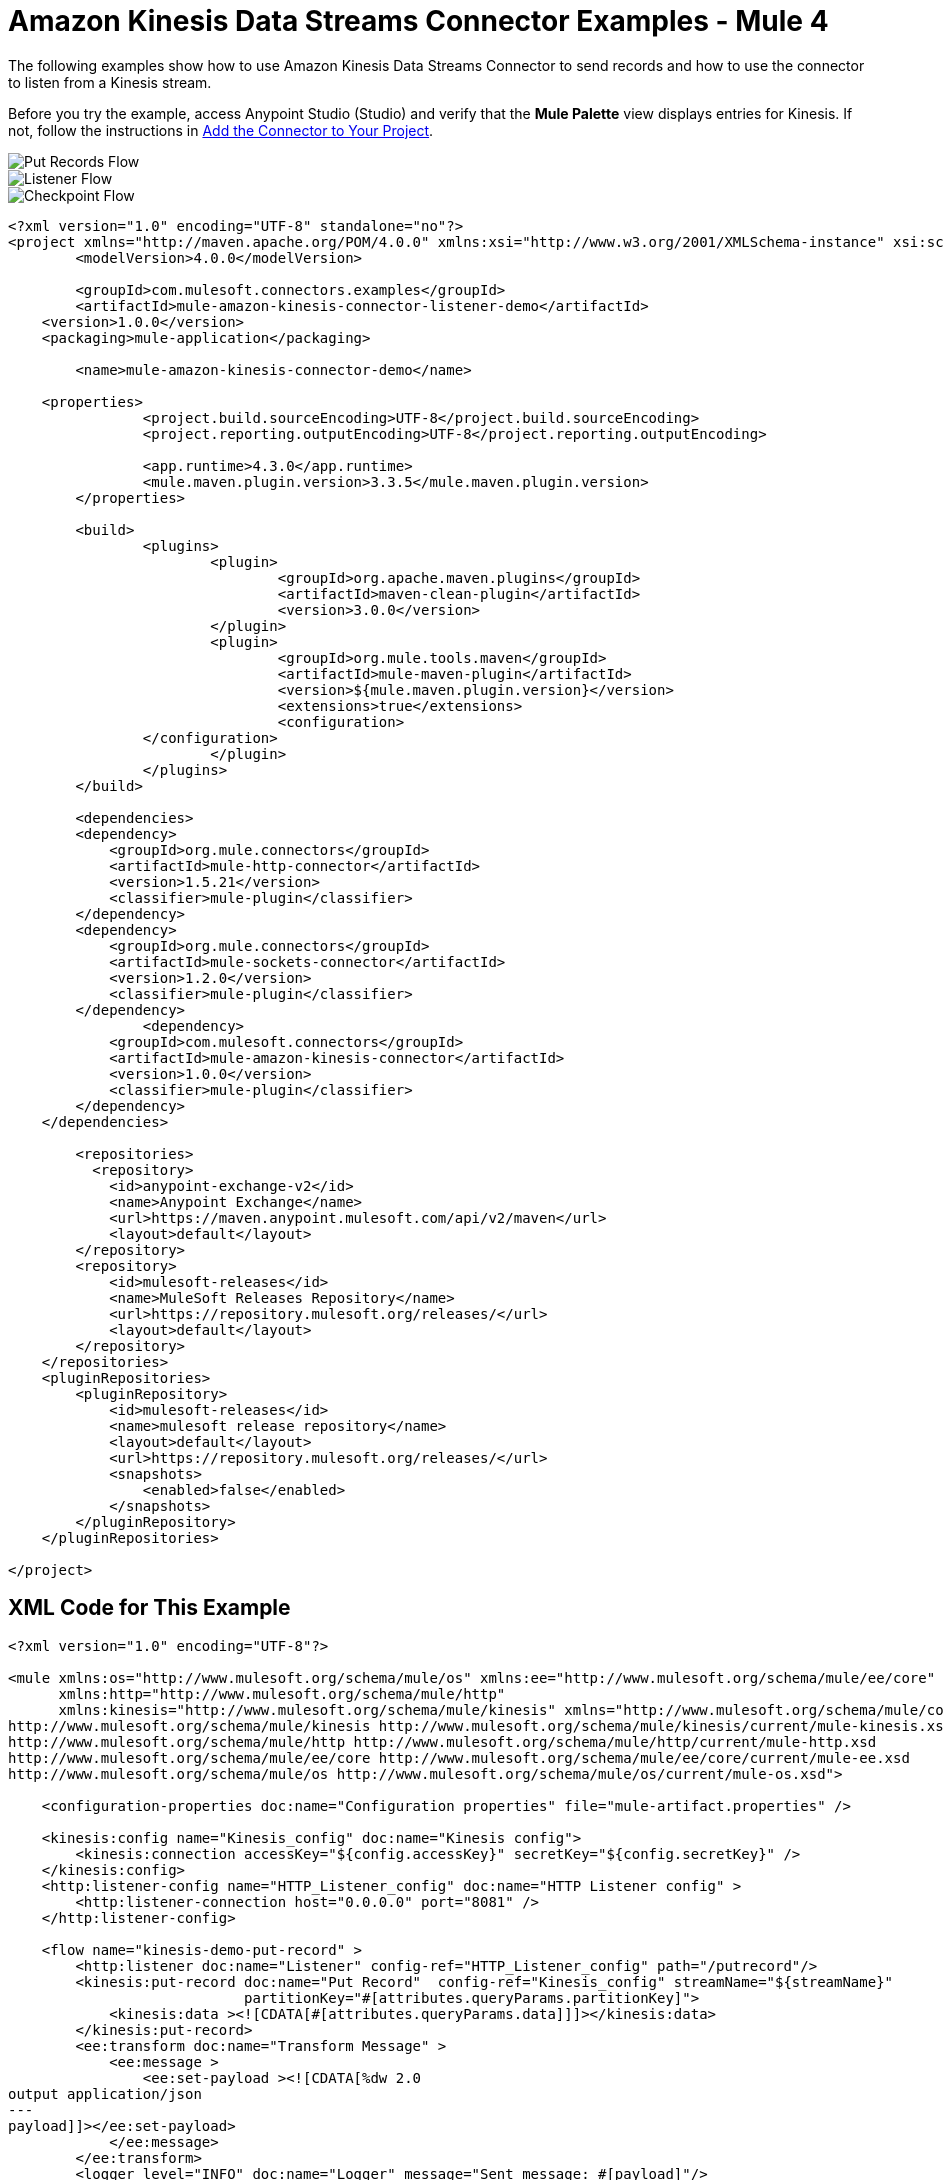 = Amazon Kinesis Data Streams Connector Examples - Mule 4

The following examples show how to use Amazon Kinesis Data Streams Connector to send records and how to use the connector to listen from a Kinesis stream.

Before you try the example, access Anypoint Studio (Studio) and verify that the *Mule Palette* view displays entries for Kinesis. If not, follow the instructions in xref:amazon-kinesis-connector-studio.adoc#add-connector-to-project[Add the Connector to Your Project].

image::amazon-kinesis-example-put-record.png[Put Records Flow]
image::amazon-kinesis-example-listener.png[Listener Flow]
image::amazon-kinesis-example-checkpoint.png[Checkpoint Flow]

[source,xml,linenums]
----
<?xml version="1.0" encoding="UTF-8" standalone="no"?>
<project xmlns="http://maven.apache.org/POM/4.0.0" xmlns:xsi="http://www.w3.org/2001/XMLSchema-instance" xsi:schemaLocation="http://maven.apache.org/POM/4.0.0 http://maven.apache.org/maven-v4_0_0.xsd">
	<modelVersion>4.0.0</modelVersion>

	<groupId>com.mulesoft.connectors.examples</groupId>
	<artifactId>mule-amazon-kinesis-connector-listener-demo</artifactId>
    <version>1.0.0</version>
    <packaging>mule-application</packaging>

	<name>mule-amazon-kinesis-connector-demo</name>

    <properties>
		<project.build.sourceEncoding>UTF-8</project.build.sourceEncoding>
		<project.reporting.outputEncoding>UTF-8</project.reporting.outputEncoding>

		<app.runtime>4.3.0</app.runtime>
		<mule.maven.plugin.version>3.3.5</mule.maven.plugin.version>
	</properties>

	<build>
		<plugins>
			<plugin>
				<groupId>org.apache.maven.plugins</groupId>
				<artifactId>maven-clean-plugin</artifactId>
				<version>3.0.0</version>
			</plugin>
			<plugin>
				<groupId>org.mule.tools.maven</groupId>
				<artifactId>mule-maven-plugin</artifactId>
				<version>${mule.maven.plugin.version}</version>
				<extensions>true</extensions>
				<configuration>
                </configuration>
			</plugin>
		</plugins>
	</build>

	<dependencies>
        <dependency>
            <groupId>org.mule.connectors</groupId>
            <artifactId>mule-http-connector</artifactId>
            <version>1.5.21</version>
            <classifier>mule-plugin</classifier>
        </dependency>
        <dependency>
            <groupId>org.mule.connectors</groupId>
            <artifactId>mule-sockets-connector</artifactId>
            <version>1.2.0</version>
            <classifier>mule-plugin</classifier>
        </dependency>
		<dependency>
            <groupId>com.mulesoft.connectors</groupId>
            <artifactId>mule-amazon-kinesis-connector</artifactId>
            <version>1.0.0</version>
            <classifier>mule-plugin</classifier>
        </dependency>
    </dependencies>

	<repositories>
          <repository>
            <id>anypoint-exchange-v2</id>
            <name>Anypoint Exchange</name>
            <url>https://maven.anypoint.mulesoft.com/api/v2/maven</url>
            <layout>default</layout>
        </repository>
        <repository>
            <id>mulesoft-releases</id>
            <name>MuleSoft Releases Repository</name>
            <url>https://repository.mulesoft.org/releases/</url>
            <layout>default</layout>
        </repository>
    </repositories>
    <pluginRepositories>
        <pluginRepository>
            <id>mulesoft-releases</id>
            <name>mulesoft release repository</name>
            <layout>default</layout>
            <url>https://repository.mulesoft.org/releases/</url>
            <snapshots>
                <enabled>false</enabled>
            </snapshots>
        </pluginRepository>
    </pluginRepositories>

</project>
----

== XML Code for This Example

[source,xml,linenums]
----
<?xml version="1.0" encoding="UTF-8"?>

<mule xmlns:os="http://www.mulesoft.org/schema/mule/os" xmlns:ee="http://www.mulesoft.org/schema/mule/ee/core"
      xmlns:http="http://www.mulesoft.org/schema/mule/http"
      xmlns:kinesis="http://www.mulesoft.org/schema/mule/kinesis" xmlns="http://www.mulesoft.org/schema/mule/core" xmlns:doc="http://www.mulesoft.org/schema/mule/documentation" xmlns:xsi="http://www.w3.org/2001/XMLSchema-instance" xsi:schemaLocation="http://www.mulesoft.org/schema/mule/core http://www.mulesoft.org/schema/mule/core/current/mule.xsd
http://www.mulesoft.org/schema/mule/kinesis http://www.mulesoft.org/schema/mule/kinesis/current/mule-kinesis.xsd
http://www.mulesoft.org/schema/mule/http http://www.mulesoft.org/schema/mule/http/current/mule-http.xsd
http://www.mulesoft.org/schema/mule/ee/core http://www.mulesoft.org/schema/mule/ee/core/current/mule-ee.xsd
http://www.mulesoft.org/schema/mule/os http://www.mulesoft.org/schema/mule/os/current/mule-os.xsd">

    <configuration-properties doc:name="Configuration properties" file="mule-artifact.properties" />

    <kinesis:config name="Kinesis_config" doc:name="Kinesis config">
        <kinesis:connection accessKey="${config.accessKey}" secretKey="${config.secretKey}" />
    </kinesis:config>
    <http:listener-config name="HTTP_Listener_config" doc:name="HTTP Listener config" >
        <http:listener-connection host="0.0.0.0" port="8081" />
    </http:listener-config>

    <flow name="kinesis-demo-put-record" >
        <http:listener doc:name="Listener" config-ref="HTTP_Listener_config" path="/putrecord"/>
        <kinesis:put-record doc:name="Put Record"  config-ref="Kinesis_config" streamName="${streamName}"
                            partitionKey="#[attributes.queryParams.partitionKey]">
            <kinesis:data ><![CDATA[#[attributes.queryParams.data]]]></kinesis:data>
        </kinesis:put-record>
        <ee:transform doc:name="Transform Message" >
            <ee:message >
                <ee:set-payload ><![CDATA[%dw 2.0
output application/json
---
payload]]></ee:set-payload>
            </ee:message>
        </ee:transform>
        <logger level="INFO" doc:name="Logger" message="Sent message: #[payload]"/>
    </flow>

    <!-- Stop the following flow and enable/start the other one in order to run it -->
    <flow name="kinesis-demo-listener-latest">
        <kinesis:listener doc:name="Kinesis Listener" config-ref="Kinesis_config"
                          streamName="${streamName}" applicationName="${applicationName}"
                          absolutePosition="LATEST"/>
        <ee:transform doc:name="Transform Message"  >
            <ee:message >
                <ee:set-payload ><![CDATA[%dw 2.0
output application/json
---
payload]]></ee:set-payload>
            </ee:message>
        </ee:transform>
        <logger level="INFO" doc:name="Logger" message="Received message:  #[payload]" />
    </flow>

    <flow name="kinesis-demo-checkpoint" initialState="stopped">
        <kinesis:listener doc:name="Kinesis Listener" config-ref="Kinesis_config"
                          streamName="${streamName}" applicationName="${applicationName}"
                          absolutePosition="LATEST" checkpointOnComplete="false"/>
        <ee:transform doc:name="Transform Message" >
            <ee:message >
                <ee:set-payload ><![CDATA[%dw 2.0
output application/json
---
payload]]></ee:set-payload>
            </ee:message>
        </ee:transform>
        <logger level="INFO" doc:name="Logger" message="Received message:  #[payload]" />
        <kinesis:checkpoint doc:name="Checkpoint" config-ref="Kinesis_config" applicationName="${applicationName}" streamName="${streamName}"/>
    </flow>

</mule>
----

=== See Also

* xref:connectors::introduction/introduction-to-anypoint-connectors.adoc[Introduction to Anypoint Connectors]
* https://help.mulesoft.com[MuleSoft Help Center]
